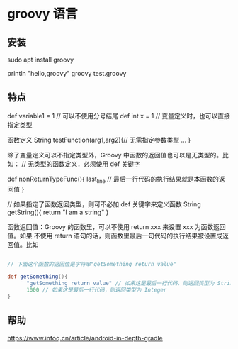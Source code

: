 * groovy 语言
** 安装 
   sudo apt install groovy 
   
   println "hello,groovy" 
   groovy test.groovy
** 特点
   def variable1 = 1   // 可以不使用分号结尾 
   def  int x = 1   // 变量定义时，也可以直接指定类型
 
   函数定义
   String testFunction(arg1,arg2){// 无需指定参数类型 
   ...
   }

除了变量定义可以不指定类型外，Groovy 中函数的返回值也可以是无类型的。比如：
// 无类型的函数定义，必须使用 def 关键字

def  nonReturnTypeFunc(){
     last_line   // 最后一行代码的执行结果就是本函数的返回值 
}
 
// 如果指定了函数返回类型，则可不必加 def 关键字来定义函数 
String  getString(){
   return "I am a string"
}

函数返回值：Groovy 的函数里，可以不使用 return xxx 来设置 xxx 为函数返回值。如果
不使用 return 语句的话，则函数里最后一句代码的执行结果被设置成返回值。比如
#+begin_src groovy

  // 下面这个函数的返回值是字符串"getSomething return value"
 
  def getSomething(){
        "getSomething return value" // 如果这是最后一行代码，则返回类型为 String
        1000 // 如果这是最后一行代码，则返回类型为 Integer
  }
#+end_src
** 帮助
   https://www.infoq.cn/article/android-in-depth-gradle
